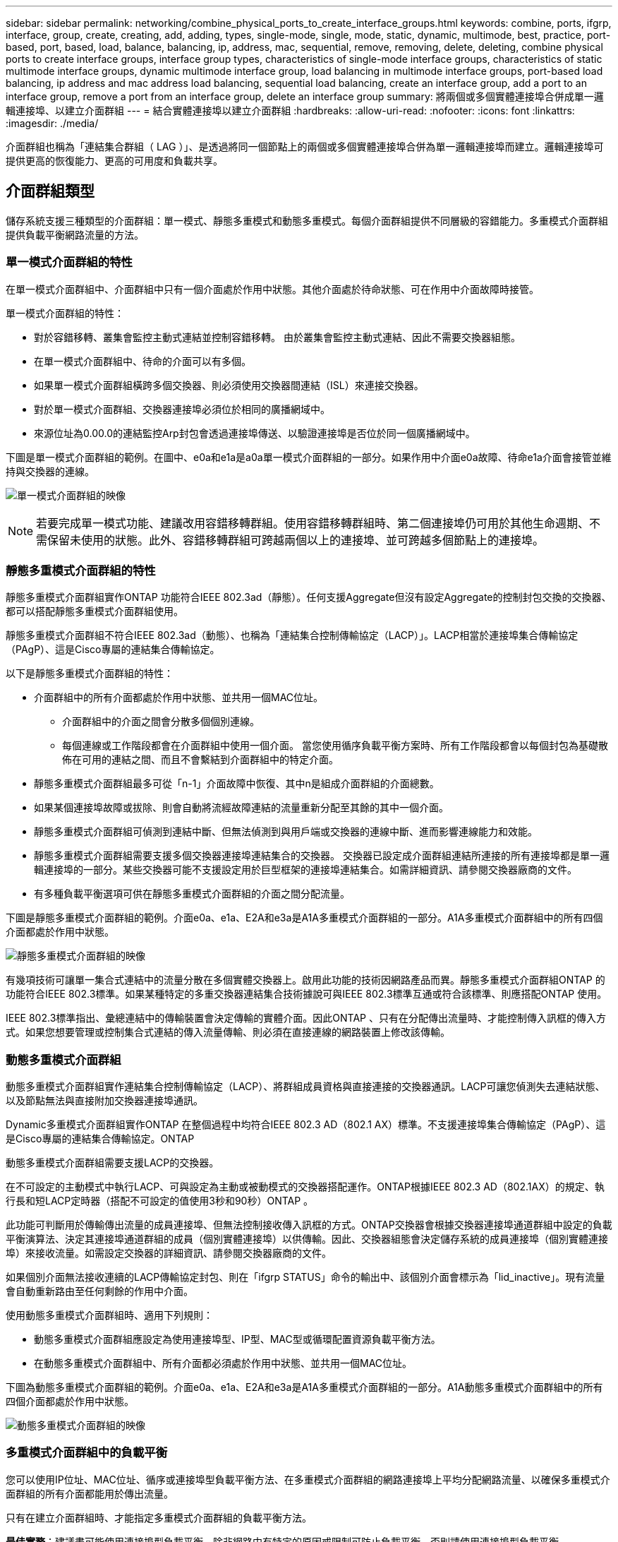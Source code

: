 ---
sidebar: sidebar 
permalink: networking/combine_physical_ports_to_create_interface_groups.html 
keywords: combine, ports, ifgrp, interface, group, create, creating, add, adding, types, single-mode, single, mode, static, dynamic, multimode, best, practice, port-based, port, based, load, balance, balancing, ip, address, mac, sequential, remove, removing, delete, deleting, combine physical ports to create interface groups, interface group types, characteristics of single-mode interface groups, characteristics of static multimode interface groups, dynamic multimode interface group, load balancing in multimode interface groups, port-based load balancing, ip address and mac address load balancing, sequential load balancing, create an interface group, add a port to an interface group, remove a port from an interface group, delete an interface group 
summary: 將兩個或多個實體連接埠合併成單一邏輯連接埠、以建立介面群組 
---
= 結合實體連接埠以建立介面群組
:hardbreaks:
:allow-uri-read: 
:nofooter: 
:icons: font
:linkattrs: 
:imagesdir: ./media/


[role="lead"]
介面群組也稱為「連結集合群組（ LAG ）」、是透過將同一個節點上的兩個或多個實體連接埠合併為單一邏輯連接埠而建立。邏輯連接埠可提供更高的恢復能力、更高的可用度和負載共享。



== 介面群組類型

儲存系統支援三種類型的介面群組：單一模式、靜態多重模式和動態多重模式。每個介面群組提供不同層級的容錯能力。多重模式介面群組提供負載平衡網路流量的方法。



=== 單一模式介面群組的特性

在單一模式介面群組中、介面群組中只有一個介面處於作用中狀態。其他介面處於待命狀態、可在作用中介面故障時接管。

單一模式介面群組的特性：

* 對於容錯移轉、叢集會監控主動式連結並控制容錯移轉。
由於叢集會監控主動式連結、因此不需要交換器組態。
* 在單一模式介面群組中、待命的介面可以有多個。
* 如果單一模式介面群組橫跨多個交換器、則必須使用交換器間連結（ISL）來連接交換器。
* 對於單一模式介面群組、交換器連接埠必須位於相同的廣播網域中。
* 來源位址為0.00.0的連結監控Arp封包會透過連接埠傳送、以驗證連接埠是否位於同一個廣播網域中。


下圖是單一模式介面群組的範例。在圖中、e0a和e1a是a0a單一模式介面群組的一部分。如果作用中介面e0a故障、待命e1a介面會接管並維持與交換器的連線。

image:ontap_nm_image6.png["單一模式介面群組的映像"]


NOTE: 若要完成單一模式功能、建議改用容錯移轉群組。使用容錯移轉群組時、第二個連接埠仍可用於其他生命週期、不需保留未使用的狀態。此外、容錯移轉群組可跨越兩個以上的連接埠、並可跨越多個節點上的連接埠。



=== 靜態多重模式介面群組的特性

靜態多重模式介面群組實作ONTAP 功能符合IEEE 802.3ad（靜態）。任何支援Aggregate但沒有設定Aggregate的控制封包交換的交換器、都可以搭配靜態多重模式介面群組使用。

靜態多重模式介面群組不符合IEEE 802.3ad（動態）、也稱為「連結集合控制傳輸協定（LACP）」。LACP相當於連接埠集合傳輸協定（PAgP）、這是Cisco專屬的連結集合傳輸協定。

以下是靜態多重模式介面群組的特性：

* 介面群組中的所有介面都處於作用中狀態、並共用一個MAC位址。
+
** 介面群組中的介面之間會分散多個個別連線。
** 每個連線或工作階段都會在介面群組中使用一個介面。
當您使用循序負載平衡方案時、所有工作階段都會以每個封包為基礎散佈在可用的連結之間、而且不會繫結到介面群組中的特定介面。


* 靜態多重模式介面群組最多可從「n-1」介面故障中恢復、其中n是組成介面群組的介面總數。
* 如果某個連接埠故障或拔除、則會自動將流經故障連結的流量重新分配至其餘的其中一個介面。
* 靜態多重模式介面群組可偵測到連結中斷、但無法偵測到與用戶端或交換器的連線中斷、進而影響連線能力和效能。
* 靜態多重模式介面群組需要支援多個交換器連接埠連結集合的交換器。
交換器已設定成介面群組連結所連接的所有連接埠都是單一邏輯連接埠的一部分。某些交換器可能不支援設定用於巨型框架的連接埠連結集合。如需詳細資訊、請參閱交換器廠商的文件。
* 有多種負載平衡選項可供在靜態多重模式介面群組的介面之間分配流量。


下圖是靜態多重模式介面群組的範例。介面e0a、e1a、E2A和e3a是A1A多重模式介面群組的一部分。A1A多重模式介面群組中的所有四個介面都處於作用中狀態。

image:ontap_nm_image7.png["靜態多重模式介面群組的映像"]

有幾項技術可讓單一集合式連結中的流量分散在多個實體交換器上。啟用此功能的技術因網路產品而異。靜態多重模式介面群組ONTAP 的功能符合IEEE 802.3標準。如果某種特定的多重交換器連結集合技術據說可與IEEE 802.3標準互通或符合該標準、則應搭配ONTAP 使用。

IEEE 802.3標準指出、彙總連結中的傳輸裝置會決定傳輸的實體介面。因此ONTAP 、只有在分配傳出流量時、才能控制傳入訊框的傳入方式。如果您想要管理或控制集合式連結的傳入流量傳輸、則必須在直接連線的網路裝置上修改該傳輸。



=== 動態多重模式介面群組

動態多重模式介面群組實作連結集合控制傳輸協定（LACP）、將群組成員資格與直接連接的交換器通訊。LACP可讓您偵測失去連結狀態、以及節點無法與直接附加交換器連接埠通訊。

Dynamic多重模式介面群組實作ONTAP 在整個過程中均符合IEEE 802.3 AD（802.1 AX）標準。不支援連接埠集合傳輸協定（PAgP）、這是Cisco專屬的連結集合傳輸協定。ONTAP

動態多重模式介面群組需要支援LACP的交換器。

在不可設定的主動模式中執行LACP、可與設定為主動或被動模式的交換器搭配運作。ONTAP根據IEEE 802.3 AD（802.1AX）的規定、執行長和短LACP定時器（搭配不可設定的值使用3秒和90秒）ONTAP 。

此功能可判斷用於傳輸傳出流量的成員連接埠、但無法控制接收傳入訊框的方式。ONTAP交換器會根據交換器連接埠通道群組中設定的負載平衡演算法、決定其連接埠通道群組的成員（個別實體連接埠）以供傳輸。因此、交換器組態會決定儲存系統的成員連接埠（個別實體連接埠）來接收流量。如需設定交換器的詳細資訊、請參閱交換器廠商的文件。

如果個別介面無法接收連續的LACP傳輸協定封包、則在「ifgrp STATUS」命令的輸出中、該個別介面會標示為「lid_inactive」。現有流量會自動重新路由至任何剩餘的作用中介面。

使用動態多重模式介面群組時、適用下列規則：

* 動態多重模式介面群組應設定為使用連接埠型、IP型、MAC型或循環配置資源負載平衡方法。
* 在動態多重模式介面群組中、所有介面都必須處於作用中狀態、並共用一個MAC位址。


下圖為動態多重模式介面群組的範例。介面e0a、e1a、E2A和e3a是A1A多重模式介面群組的一部分。A1A動態多重模式介面群組中的所有四個介面都處於作用中狀態。

image:ontap_nm_image7.png["動態多重模式介面群組的映像"]



=== 多重模式介面群組中的負載平衡

您可以使用IP位址、MAC位址、循序或連接埠型負載平衡方法、在多重模式介面群組的網路連接埠上平均分配網路流量、以確保多重模式介面群組的所有介面都能用於傳出流量。

只有在建立介面群組時、才能指定多重模式介面群組的負載平衡方法。

*最佳實務*：建議盡可能使用連接埠型負載平衡。除非網路中有特定的原因或限制可防止負載平衡、否則請使用連接埠型負載平衡。



==== 連接埠型負載平衡

建議使用連接埠型負載平衡。

您可以使用連接埠型負載平衡方法、根據傳輸層（TCP/IP）連接埠、將多重模式介面群組上的流量等化。

連接埠型負載平衡方法使用快速雜湊演算法來處理來源和目的地IP位址、以及傳輸層連接埠號碼。



==== IP位址和MAC位址負載平衡

IP位址和MAC位址負載平衡是在多重模式介面群組上平衡流量的方法。

這些負載平衡方法使用快速雜湊演算法來處理來源位址和目的地位址（IP位址和MAC位址）。如果雜湊演算法的結果對應到不在UP連結狀態的介面、則會使用下一個作用中介面。


NOTE: 在直接連線至路由器的系統上建立介面群組時、請勿選取MAC位址負載平衡方法。在這樣的設定中、每個傳出IP訊框的目的MAC位址都是路由器的MAC位址。因此、只會使用介面群組的一個介面。

IP位址負載平衡的運作方式與IPv6位址相同。



==== 連續負載平衡

您可以使用循序負載平衡、使用循環配置資源演算法、在多個連結之間平均分配封包。您可以使用連續選項來平衡單一連線在多個連結之間的流量負載、以增加單一連線處理量。

不過、由於連續負載平衡可能導致封包交付順序不正常、因此可能導致效能極差。因此、一般不建議使用循序負載平衡。



== 建立介面群組或LAG

您可以建立介面群組或LAG（單一模式、靜態多重模式或動態多重模式（LACP））、結合彙總網路連接埠的功能、將單一介面呈現給用戶端。

您遵循的程序取決於您使用的介面- System Manager或CLI：

[role="tabbed-block"]
====
.系統管理員
--
*使用系統管理程式建立LAG *

.步驟
. 選擇*網路>乙太網路連接埠>+連結集合群組*以建立LAG。
. 從下拉式清單中選取節點。
. 請從下列選項中選擇：
+
.. *自動選擇廣播網域（建議）*。ONTAP
.. 手動選取廣播網域。


. 選擇要形成 LAG 的連接埠。
. 選取模式：
+
.. 單一：一次只使用一個連接埠。
.. 多個：所有連接埠都可以同時使用。
.. LACP：LACP傳輸協定決定可使用的連接埠。


. 選擇負載平衡：
+
.. IP型
.. Mac型
.. 連接埠
.. 連續的


. 儲存您的變更。


image:AddLag01.png["新增延遲圖形"]

--
.CLI
--
*使用CLI建立介面群組*

如需套用至連接埠介面群組的組態限制完整清單、請參閱 `network port ifgrp add-port` 手冊頁。

建立多重模式介面群組時、您可以指定下列任一種負載平衡方法：

* `port`：網路流量是根據傳輸層（ TCP/UDP ）連接埠來分配。這是建議的負載平衡方法。
* `mac`：網路流量是根據 MAC 位址來分配。
* `ip`：網路流量是根據 IP 位址來分配。
* `sequential`：網路流量會在收到時隨之分佈。



NOTE: 介面群組的MAC位址取決於基礎連接埠的順序、以及這些連接埠在開機期間的初始化方式。因此、您不應假設在重新開機或ONTAP 進行升級時、ifgrp MAC位址會持續存在。

.步驟
使用 `network port ifgrp create` 用於建立介面群組的命令。

介面群組必須使用語法命名 `a<number><letter>`。例如、a0a、a0b、a1C和a2a是有效的介面群組名稱。

如需此命令的詳細資訊、請參閱 http://docs.netapp.com/ontap-9/topic/com.netapp.doc.dot-cm-cmpr/GUID-5CB10C70-AC11-41C0-8C16-B4D0DF916E9B.html["指令ONTAP"^]。

以下範例說明如何建立名為a0a的介面群組、其中包含連接埠的發佈功能和多重模式：

`network port ifgrp create -node _cluster-1-01_ -ifgrp _a0a_ -distr-func _port_ -mode _multimode_`

--
====


== 將連接埠新增至介面群組或LAG

您最多可將16個實體連接埠新增至介面群組或LAG、以獲得所有連接埠速度。

您遵循的程序取決於您使用的介面- System Manager或CLI：

[role="tabbed-block"]
====
.系統管理員
--
*使用系統管理程式將連接埠新增至LAG *

.步驟
. 選擇*網路>乙太網路連接埠> LAG*以編輯LAG。
. 在同一個節點上選取其他連接埠以新增至LAG。
. 儲存您的變更。


--
.CLI
--
*使用CLI將連接埠新增至介面群組*

.步驟
將網路連接埠新增至介面群組：

`network port ifgrp add-port`

如需此命令的詳細資訊、請參閱 link:http://docs.netapp.com/ontap-9/topic/com.netapp.doc.dot-cm-cmpr/GUID-5CB10C70-AC11-41C0-8C16-B4D0DF916E9B.html["指令ONTAP"^]。

下列範例說明如何將連接埠e0c新增至名為a0a的介面群組：

`network port ifgrp add-port -node _cluster-1-01_ -ifgrp _a0a_ -port _e0c_`

從ONTAP 功能更新到功能更新的版本開始、介面群組會在介面群組新增第一個實體連接埠約一分鐘後、自動放入適當的廣播網域。如果您不想讓 ONTAP 這麼做、而偏好手動將 ifgrp 放入廣播網域、請指定 `-skip-broadcast-domain-placement` 參數為的一部分 `ifgrp add-port` 命令。

--
====


== 從介面群組或LAG中移除連接埠

只要連接埠不是介面群組中的最後一個連接埠、您就可以從裝載lifs的介面群組中移除該連接埠。由於您並未從介面群組中移除最後一個連接埠、因此不需要介面群組不可裝載lifs、也不需要介面群組不可是LIF的主連接埠。不過、如果您要移除最後一個連接埠、則必須先移轉或移除介面群組中的LIF。

.關於這項工作
您最多可從介面群組或LAG移除16個連接埠（實體介面）。

您遵循的程序取決於您使用的介面- System Manager或CLI：

[role="tabbed-block"]
====
.系統管理員
--
*使用系統管理程式從LAG *移除連接埠

.步驟
. 選擇*網路>乙太網路連接埠> LAG*以編輯LAG。
. 從LAG中選取要移除的連接埠。
. 儲存您的變更。


--
.CLI
--
*使用CLI從介面群組*移除連接埠

.步驟
從介面群組移除網路連接埠：

`network port ifgrp remove-port`

下列範例說明如何從名為a0a的介面群組移除連接埠e0c：

`network port ifgrp remove-port -node _cluster-1-01_ -ifgrp _a0a_ -port _e0c_`

--
====


== 刪除介面群組或LAG

如果要直接在基礎實體連接埠上設定LIF、或決定變更介面群組、LAG模式或發佈功能、您可以刪除介面群組或LAG。

.開始之前
* 介面群組或LAG不得裝載LIF。
* 介面群組或LAG不能是LIF的主連接埠或容錯移轉目標。


您遵循的程序取決於您使用的介面- System Manager或CLI：

[role="tabbed-block"]
====
.系統管理員
--
*使用系統管理程式刪除LAG *

.步驟
. 選擇*網路>乙太網路連接埠> LAG *以刪除LAG。
. 選取您要移除的 LAG 。
. 刪除 LAG 。


--
.CLI
--
*使用CLI刪除介面群組*

.步驟
使用 `network port ifgrp delete` 用於刪除介面群組的命令。

如需此命令的詳細資訊、請參閱 link:http://docs.netapp.com/ontap-9/topic/com.netapp.doc.dot-cm-cmpr/GUID-5CB10C70-AC11-41C0-8C16-B4D0DF916E9B.html["指令ONTAP"^]。

下列範例說明如何刪除名為a0b的介面群組：

`network port ifgrp delete -node _cluster-1-01_ -ifgrp _a0b_`

--
====